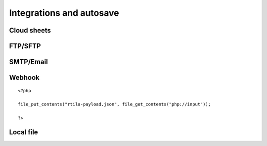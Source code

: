Integrations and autosave
=========================

Cloud sheets
----------------------

.. image:: ../Images/Screenshot_310.png

.. image:: ../Images/Screenshot_311.png

.. image:: ../Images/Screenshot_312.png

.. image:: ../Images/Screenshot_313.png

.. image:: ../Images/Screenshot_314.png

.. image:: ../Images/Screenshot_315.png

.. image:: ../Images/Screenshot_316.png

.. image:: ../Images/Screenshot_317.png

.. image:: ../Images/Screenshot_318.png

.. image:: ../Images/Screenshot_319.png

.. image:: ../Images/Screenshot_320.png


FTP/SFTP
--------

.. image:: ../Images/Screenshot_181.png

.. image:: ../Images/Screenshot_182.png

.. image:: ../Images/Screenshot_183.png

.. image:: ../Images/Screenshot_184.png

.. image:: ../Images/Screenshot_185.png

SMTP/Email
----------

.. image:: ../Images/Screenshot_186.png

.. image:: ../Images/Screenshot_187.png

.. image:: ../Images/Screenshot_188.png

.. image:: ../Images/Screenshot_189.png

.. image:: ../Images/Screenshot_190.png

.. image:: ../Images/Screenshot_191.png

Webhook
-------

.. image:: ../Images/Screenshot_192.png

.. image:: ../Images/Screenshot_193.png

.. image:: ../Images/Screenshot_194.png

::

   <?php

   file_put_contents("rtila-payload.json", file_get_contents("php://input"));

   ?>

.. image:: ../Images/Screenshot_195.png

.. image:: ../Images/Screenshot_196.png

.. image:: ../Images/Screenshot_197.png

Local file
----------

.. image:: ../Images/Screenshot_198.png

.. image:: ../Images/Screenshot_199.png

.. image:: ../Images/Screenshot_200.png

.. image:: ../Images/Screenshot_201.png

.. image:: ../Images/Screenshot_202.png

.. image:: ../Images/Screenshot_213.png